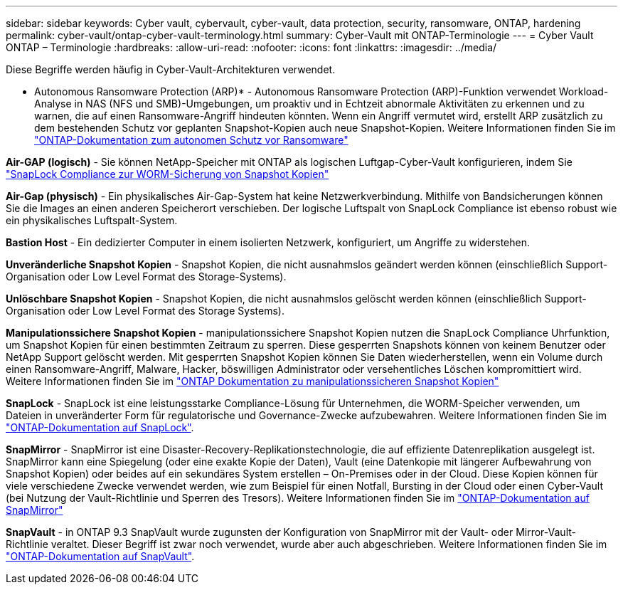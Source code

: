 ---
sidebar: sidebar 
keywords: Cyber vault, cybervault, cyber-vault, data protection, security, ransomware, ONTAP, hardening 
permalink: cyber-vault/ontap-cyber-vault-terminology.html 
summary: Cyber-Vault mit ONTAP-Terminologie 
---
= Cyber Vault ONTAP – Terminologie
:hardbreaks:
:allow-uri-read: 
:nofooter: 
:icons: font
:linkattrs: 
:imagesdir: ../media/


[role="lead"]
Diese Begriffe werden häufig in Cyber-Vault-Architekturen verwendet.

* Autonomous Ransomware Protection (ARP)* - Autonomous Ransomware Protection (ARP)-Funktion verwendet Workload-Analyse in NAS (NFS und SMB)-Umgebungen, um proaktiv und in Echtzeit abnormale Aktivitäten zu erkennen und zu warnen, die auf einen Ransomware-Angriff hindeuten könnten. Wenn ein Angriff vermutet wird, erstellt ARP zusätzlich zu dem bestehenden Schutz vor geplanten Snapshot-Kopien auch neue Snapshot-Kopien. Weitere Informationen finden Sie im link:https://docs.netapp.com/us-en/ontap/anti-ransomware/index.html["ONTAP-Dokumentation zum autonomen Schutz vor Ransomware"^]

*Air-GAP (logisch)* - Sie können NetApp-Speicher mit ONTAP als logischen Luftgap-Cyber-Vault konfigurieren, indem Sie link:https://docs.netapp.com/us-en/ontap/snaplock/commit-snapshot-copies-worm-concept.html["SnapLock Compliance zur WORM-Sicherung von Snapshot Kopien"^]

*Air-Gap (physisch)* - Ein physikalisches Air-Gap-System hat keine Netzwerkverbindung. Mithilfe von Bandsicherungen können Sie die Images an einen anderen Speicherort verschieben. Der logische Luftspalt von SnapLock Compliance ist ebenso robust wie ein physikalisches Luftspalt-System.

*Bastion Host* - Ein dedizierter Computer in einem isolierten Netzwerk, konfiguriert, um Angriffe zu widerstehen.

*Unveränderliche Snapshot Kopien* - Snapshot Kopien, die nicht ausnahmslos geändert werden können (einschließlich Support-Organisation oder Low Level Format des Storage-Systems).

*Unlöschbare Snapshot Kopien* - Snapshot Kopien, die nicht ausnahmslos gelöscht werden können (einschließlich Support-Organisation oder Low Level Format des Storage Systems).

*Manipulationssichere Snapshot Kopien* - manipulationssichere Snapshot Kopien nutzen die SnapLock Compliance Uhrfunktion, um Snapshot Kopien für einen bestimmten Zeitraum zu sperren. Diese gesperrten Snapshots können von keinem Benutzer oder NetApp Support gelöscht werden. Mit gesperrten Snapshot Kopien können Sie Daten wiederherstellen, wenn ein Volume durch einen Ransomware-Angriff, Malware, Hacker, böswilligen Administrator oder versehentliches Löschen kompromittiert wird. Weitere Informationen finden Sie im link:https://docs.netapp.com/us-en/ontap/snaplock/snapshot-lock-concept.html["ONTAP Dokumentation zu manipulationssicheren Snapshot Kopien"^]

*SnapLock* - SnapLock ist eine leistungsstarke Compliance-Lösung für Unternehmen, die WORM-Speicher verwenden, um Dateien in unveränderter Form für regulatorische und Governance-Zwecke aufzubewahren. Weitere Informationen finden Sie im link:https://docs.netapp.com/us-en/ontap/snaplock/["ONTAP-Dokumentation auf SnapLock"^].

*SnapMirror* - SnapMirror ist eine Disaster-Recovery-Replikationstechnologie, die auf effiziente Datenreplikation ausgelegt ist. SnapMirror kann eine Spiegelung (oder eine exakte Kopie der Daten), Vault (eine Datenkopie mit längerer Aufbewahrung von Snapshot Kopien) oder beides auf ein sekundäres System erstellen – On-Premises oder in der Cloud. Diese Kopien können für viele verschiedene Zwecke verwendet werden, wie zum Beispiel für einen Notfall, Bursting in der Cloud oder einen Cyber-Vault (bei Nutzung der Vault-Richtlinie und Sperren des Tresors). Weitere Informationen finden Sie im link:https://docs.netapp.com/us-en/ontap/concepts/snapmirror-disaster-recovery-data-transfer-concept.html["ONTAP-Dokumentation auf SnapMirror"^]

*SnapVault* - in ONTAP 9.3 SnapVault wurde zugunsten der Konfiguration von SnapMirror mit der Vault- oder Mirror-Vault-Richtlinie veraltet. Dieser Begriff ist zwar noch verwendet, wurde aber auch abgeschrieben. Weitere Informationen finden Sie im link:https://docs.netapp.com/us-en/ontap/concepts/snapvault-archiving-concept.html["ONTAP-Dokumentation auf SnapVault"^].
